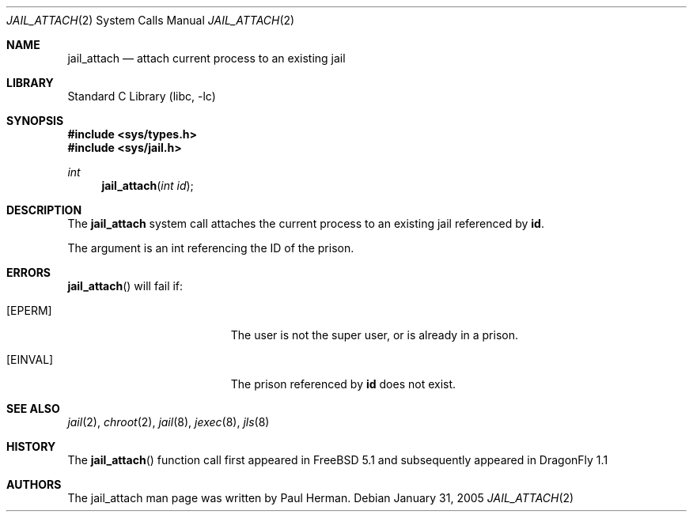 .\"
.\" Copyright (c) 2005 The DragonFly Project.  All rights reserved.
.\" This code is derived from software contributed to The DragonFly Project
.\" by Paul Herman.
.\"
.\" Redistribution and use in source and binary forms, with or without
.\" modification, are permitted provided that the following conditions
.\" are met:
.\"
.\" 1. Redistributions of source code must retain the above copyright
.\"    notice, this list of conditions and the following disclaimer.
.\" 2. Redistributions in binary form must reproduce the above copyright
.\"    notice, this list of conditions and the following disclaimer in
.\"    the documentation and/or other materials provided with the
.\"    distribution.
.\" 3. Neither the name of The DragonFly Project nor the names of its
.\"    contributors may be used to endorse or promote products derived
.\"    from this software without specific, prior written permission.
.\"
.\" THIS SOFTWARE IS PROVIDED BY THE COPYRIGHT HOLDERS AND CONTRIBUTORS
.\" ``AS IS'' AND ANY EXPRESS OR IMPLIED WARRANTIES, INCLUDING, BUT NOT
.\" LIMITED TO, THE IMPLIED WARRANTIES OF MERCHANTABILITY AND FITNESS
.\" FOR A PARTICULAR PURPOSE ARE DISCLAIMED.  IN NO EVENT SHALL THE
.\" COPYRIGHT HOLDERS OR CONTRIBUTORS BE LIABLE FOR ANY DIRECT, INDIRECT,
.\" INCIDENTAL, SPECIAL, EXEMPLARY OR CONSEQUENTIAL DAMAGES (INCLUDING,
.\" BUT NOT LIMITED TO, PROCUREMENT OF SUBSTITUTE GOODS OR SERVICES;
.\" LOSS OF USE, DATA, OR PROFITS; OR BUSINESS INTERRUPTION) HOWEVER CAUSED
.\" AND ON ANY THEORY OF LIABILITY, WHETHER IN CONTRACT, STRICT LIABILITY,
.\" OR TORT (INCLUDING NEGLIGENCE OR OTHERWISE) ARISING IN ANY WAY OUT
.\" OF THE USE OF THIS SOFTWARE, EVEN IF ADVISED OF THE POSSIBILITY OF
.\" SUCH DAMAGE.
.\"
.\" $DragonFly: src/lib/libc/sys/jail_attach.2,v 1.2 2005/08/01 01:49:16 swildner Exp $
.\"
.Dd January 31, 2005
.Dt JAIL_ATTACH 2
.Os
.Sh NAME
.Nm jail_attach
.Nd attach current process to an existing jail
.Sh LIBRARY
.Lb libc
.Sh SYNOPSIS
.In sys/types.h
.In sys/jail.h
.Ft int
.Fn jail_attach "int id"
.Sh DESCRIPTION
The
.Nm
system call attaches the current process to an existing jail referenced by
.Nm id .
.Pp
The argument is an int referencing the ID of the prison.
.Sh ERRORS
.Fn jail_attach
will fail if:
.Bl -tag -width Er
.It Bq Er EPERM
The user is not the super user, or is already in a prison.
.It Bq Er EINVAL
The prison referenced by
.Nm id
does not exist.
.El
.Pp
.Sh SEE ALSO
.Xr jail 2 ,
.Xr chroot 2 ,
.Xr jail 8 ,
.Xr jexec 8 ,
.Xr jls 8
.Sh HISTORY
The
.Fn jail_attach
function call first appeared in
.Fx 5.1
and subsequently appeared in
.Dx 1.1
.Sh AUTHORS
The jail_attach man page was written by
.An Paul Herman .
